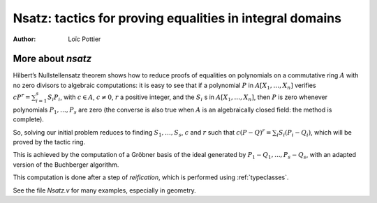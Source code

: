 .. _nsatz_chapter:

Nsatz: tactics for proving equalities in integral domains
===========================================================

:Author: Loïc Pottier

.. tacn:: nsatz
   :name: nsatz

   This tactic is for solving goals of the form

   :math:`\begin{array}{l}
   \forall X_1, \ldots, X_n \in A, \\
   P_1(X_1, \ldots, X_n) = Q_1(X_1, \ldots, X_n), \ldots, P_s(X_1, \ldots, X_n) = Q_s(X_1, \ldots, X_n) \\
   \vdash P(X_1, \ldots, X_n) = Q(X_1, \ldots, X_n) \\
   \end{array}`

   where :math:`P, Q, P_1, Q_1, \ldots, P_s, Q_s` are polynomials and :math:`A` is an integral
   domain, i.e. a commutative ring with no zero divisors. For example, :math:`A`
   can be :math:`\mathbb{R}`, :math:`\mathbb{Z}`, or :math:`\mathbb{Q}`.
   Note that the equality :math:`=` used in these goals can be
   any setoid equality (see :ref:`tactics-enabled-on-user-provided-relations`) , not only Leibniz equality.

   It also proves formulas

   :math:`\begin{array}{l}
   \forall X_1, \ldots, X_n \in A, \\
   P_1(X_1, \ldots, X_n) = Q_1(X_1, \ldots, X_n) \wedge \ldots \wedge P_s(X_1, \ldots, X_n) = Q_s(X_1, \ldots, X_n) \\
   \rightarrow P(X_1, \ldots, X_n) = Q(X_1, \ldots, X_n) \\
   \end{array}`

   doing automatic introductions.

   You can load the ``Nsatz`` module with the command ``Require Import Nsatz``.

More about `nsatz`
---------------------

Hilbert’s Nullstellensatz theorem shows how to reduce proofs of
equalities on polynomials on a commutative ring :math:`A` with no zero divisors
to algebraic computations: it is easy to see that if a polynomial :math:`P` in
:math:`A[X_1,\ldots,X_n]` verifies :math:`c P^r = \sum_{i=1}^{s} S_i P_i`, with
:math:`c \in A`, :math:`c \not = 0`,
:math:`r` a positive integer, and the :math:`S_i` s in :math:`A[X_1,\ldots,X_n ]`,
then :math:`P` is zero whenever polynomials :math:`P_1,\ldots,P_s` are zero
(the converse is also true when :math:`A` is an algebraically closed field: the method is
complete).

So, solving our initial problem reduces to finding :math:`S_1, \ldots, S_s`,
:math:`c` and :math:`r` such that :math:`c (P-Q)^r = \sum_{i} S_i (P_i-Q_i)`,
which will be proved by the tactic ring.

This is achieved by the computation of a Gröbner basis of the ideal
generated by :math:`P_1-Q_1,...,P_s-Q_s`, with an adapted version of the
Buchberger algorithm.

This computation is done after a step of *reification*, which is
performed using :ref:`typeclasses`.

.. tacv:: nsatz with radicalmax:=@num%N strategy:=@num%Z parameters:=[{*, @ident}] variables:=[{*, @ident}]

   Most complete syntax for `nsatz`.

   * `radicalmax` is a bound when searching for r such that
     :math:`c (P−Q) r = \sum_{i=1..s} S_i (P i − Q i)`

   * `strategy` gives the order on variables :math:`X_1,\ldots,X_n` and the strategy
     used in Buchberger algorithm (see :cite:`sugar` for details):

       * strategy = 0: reverse lexicographic order and newest s-polynomial.
       * strategy = 1: reverse lexicographic order and sugar strategy.
       * strategy = 2: pure lexicographic order and newest s-polynomial.
       * strategy = 3: pure lexicographic order and sugar strategy.

   * `parameters` is the list of variables :math:`X_{i_1},\ldots,X_{i_k}` among
     :math:`X_1,\ldots,X_n` which are considered as parameters: computation will be performed with
     rational fractions in these variables, i.e. polynomials are considered
     with coefficients in :math:`R(X_{i_1},\ldots,X_{i_k})`. In this case, the coefficient
     :math:`c` can be a non constant polynomial in :math:`X_{i_1},\ldots,X_{i_k}`, and the tactic
     produces a goal which states that :math:`c` is not zero.

   * `variables` is the list of the variables in the decreasing order in
     which they will be used in the Buchberger algorithm. If `variables` = :g:`(@nil R)`,
     then `lvar` is replaced by all the variables which are not in
     `parameters`.

See the file `Nsatz.v` for many examples, especially in geometry.
